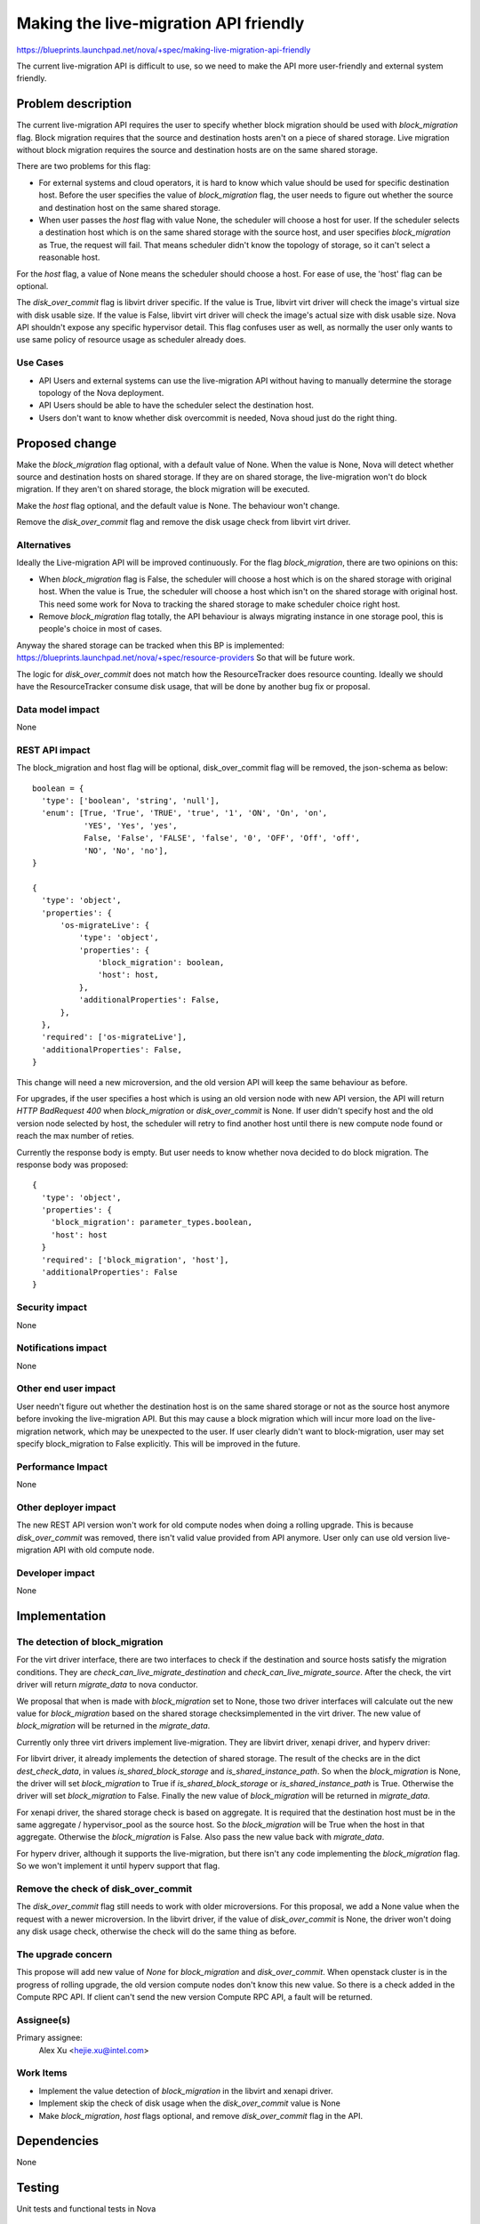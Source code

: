 ..
 This work is licensed under a Creative Commons Attribution 3.0 Unported
 License.

 http://creativecommons.org/licenses/by/3.0/legalcode

======================================
Making the live-migration API friendly
======================================

https://blueprints.launchpad.net/nova/+spec/making-live-migration-api-friendly

The current live-migration API is difficult to use, so we need to make the API
more user-friendly and external system friendly.

Problem description
===================

The current live-migration API requires the user to specify whether block
migration should be used with `block_migration` flag. Block migration requires
that the  source and destination hosts aren't on a piece of shared storage.
Live migration without block migration requires the source and destination
hosts are on the same shared storage.

There are two problems for this flag:

* For external systems and cloud operators, it is hard to know which value
  should be used for specific destination host. Before the user specifies the
  value of `block_migration` flag, the user needs to figure out whether the
  source and destination host on the same shared storage.
* When user passes the `host` flag with value None, the scheduler will choose a
  host for user. If the scheduler selects a destination host which is on the
  same shared storage with the source host, and user specifies
  `block_migration` as True, the request will fail. That means scheduler didn't
  know the topology of storage, so it can't select a reasonable host.

For the `host` flag, a value of None means the scheduler should choose a host.
For ease of use, the 'host' flag can be optional.

The `disk_over_commit` flag is libvirt driver specific. If the value is True,
libvirt virt driver will check the image's virtual size with disk usable size.
If the value is False, libvirt virt driver will check the image's actual size
with disk usable size. Nova API shouldn't expose any specific hypervisor
detail. This flag confuses user as well, as normally the user only wants to use
same policy of resource usage as scheduler already does.

Use Cases
---------

* API Users and external systems can use the live-migration API without
  having to manually determine the storage topology of the Nova deployment.
* API Users should be able to have the scheduler select the destination host.
* Users don't want to know whether disk overcommit is needed, Nova shoud just
  do the right thing.

Proposed change
===============

Make the `block_migration` flag optional, with a default value of None. When
the value is None, Nova will detect whether source and destination hosts on
shared storage. If they are on shared storage, the live-migration won't do
block migration. If they aren't on shared storage, the block migration will be
executed.

Make the `host` flag optional, and the default value is None. The behaviour
won't change.

Remove the `disk_over_commit` flag and remove the disk usage check from libvirt
virt driver.

Alternatives
------------

Ideally the Live-migration API will be improved continuously. For the flag
`block_migration`, there are two opinions on this:

* When `block_migration` flag is False, the scheduler will choose a host
  which is on the shared storage with original host. When the value is True,
  the scheduler will choose a host which isn't on the shared storage with
  original host. This need some work for Nova to tracking the shared storage
  to make scheduler choice right host.
* Remove `block_migration` flag totally, the API behaviour is always migrating
  instance in one storage pool, this is people's choice in most of cases.

Anyway the shared storage can be tracked when this BP is implemented:
https://blueprints.launchpad.net/nova/+spec/resource-providers
So that will be future work.

The logic for `disk_over_commit` does not match how the ResourceTracker does
resource counting. Ideally we should have the ResourceTracker consume disk
usage, that will be done by another bug fix or proposal.

Data model impact
-----------------

None

REST API impact
---------------


The block_migration and host flag will be optional, disk_over_commit flag will
be removed, the json-schema as below::

  boolean = {
    'type': ['boolean', 'string', 'null'],
    'enum': [True, 'True', 'TRUE', 'true', '1', 'ON', 'On', 'on',
             'YES', 'Yes', 'yes',
             False, 'False', 'FALSE', 'false', '0', 'OFF', 'Off', 'off',
             'NO', 'No', 'no'],
  }

  {
    'type': 'object',
    'properties': {
        'os-migrateLive': {
            'type': 'object',
            'properties': {
                'block_migration': boolean,
                'host': host,
            },
            'additionalProperties': False,
        },
    },
    'required': ['os-migrateLive'],
    'additionalProperties': False,
  }

This change will need a new microversion, and the old version API will keep the
same behaviour as before.

For upgrades, if the user specifies a host which is using an old version node
with new API version, the API will return `HTTP BadRequest 400` when
`block_migration` or `disk_over_commit` is None. If user didn't specify host
and the old version node selected by host, the scheduler will retry to find
another host until there is new compute node found or reach the max number of
reties.

Currently the response body is empty. But user needs to know whether nova
decided to do block migration. The response body was proposed::

  {
    'type': 'object',
    'properties': {
      'block_migration': parameter_types.boolean,
      'host': host
    }
    'required': ['block_migration', 'host'],
    'additionalProperties': False
  }

Security impact
---------------

None

Notifications impact
--------------------

None

Other end user impact
---------------------

User needn't figure out whether the destination host is on the same shared
storage or not as the source host anymore before invoking the live-migration
API. But this may cause a block migration which will incur more load on the
live-migration network, which may be unexpected to the user. If user clearly
didn't want to block-migration, user may set specify block_migration to False
explicitly. This will be improved in the future.

Performance Impact
------------------

None

Other deployer impact
---------------------

The new REST API version won't work for old compute nodes when doing a rolling
upgrade. This is because `disk_over_commit` was removed, there isn't valid
value provided from API anymore. User only can use old version live-migration
API with old compute node.

Developer impact
----------------

None

Implementation
==============

The detection of block_migration
--------------------------------

For the virt driver interface, there are two interfaces to check if the
destination and source hosts satisfy the migration conditions. They are
`check_can_live_migrate_destination` and `check_can_live_migrate_source`. After
the check, the virt driver will return `migrate_data` to nova conductor.

We proposal that when is made with `block_migration` set to None, those two
driver interfaces will calculate out the new value for `block_migration` based
on the shared storage checksimplemented in the virt driver. The new value of
`block_migration` will be returned in the `migrate_data`.

Currently only three virt drivers implement live-migration. They are
libvirt driver, xenapi driver, and hyperv driver:

For libvirt driver, it already implements the detection of shared storage. The
result of the checks are in the dict `dest_check_data`, in values
`is_shared_block_storage` and `is_shared_instance_path`. So when the
`block_migration` is None, the driver will set `block_migration` to True if
`is_shared_block_storage` or `is_shared_instance_path` is True. Otherwise the
driver will set `block_migration` to False. Finally the new value of
`block_migration` will be returned in `migrate_data`.

For xenapi driver, the shared storage check is based on aggregate. It is
required that the destination host must be in the same aggregate /
hypervisor_pool as the source host. So the `block_migration` will be True when
the host in that aggregate. Otherwise the `block_migration` is False. Also pass
the new value back with `migrate_data`.

For hyperv driver, although it supports the live-migration, but there isn't any
code implementing the `block_migration` flag. So we won't implement it until
hyperv support that flag.

Remove the check of disk_over_commit
------------------------------------

The `disk_over_commit` flag still needs to work with older microversions. For
this proposal, we add a None value when the request with a newer microversion.
In the libvirt driver, if the value of `disk_over_commit` is None, the driver
won't doing any disk usage check, otherwise the check will do the same thing as
before.

The upgrade concern
-------------------

This propose will add  new value of `None` for `block_migration` and
`disk_over_commit`. When openstack cluster is in the progress of rolling
upgrade, the old version compute nodes don't know this new value. So
there is a check added in the Compute RPC API. If client can't send the new
version Compute RPC API, a fault will be returned.

Assignee(s)
-----------

Primary assignee:
  Alex Xu <hejie.xu@intel.com>

Work Items
----------

* Implement the value detection of `block_migration` in the libvirt and xenapi
  driver.
* Implement skip the check of disk usage when the `disk_over_commit` value is
  None
* Make `block_migration`, `host` flags optional, and remove `disk_over_commit`
  flag in the API.

Dependencies
============

None

Testing
=======

Unit tests and functional tests in Nova

Documentation Impact
====================

Doc the API change in the API Reference:
http://developer.openstack.org/api-ref-compute-v2.1.html

References
==========

None

History
=======

Mitaka: Introduced
